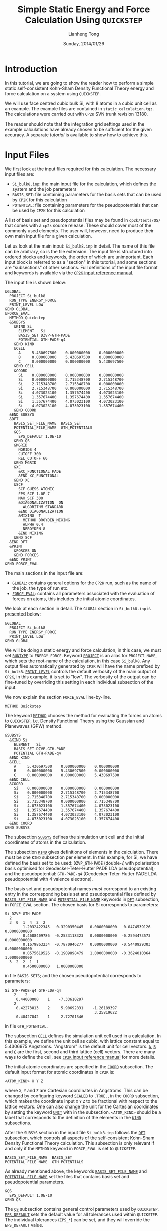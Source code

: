 #+title: Simple Static Energy and Force Calculation Using =QUICKSTEP=
#+author: Lianheng Tong
#+date: Sunday, 2014/01/26

* Introduction

  In this tutorial, we are going to show the reader how to perform a
  simple static self-consistent Kohn-Sham Density Functional Theory
  energy and force calculation on a system using =QUICKSTEP=.
  
  We will use face centred cubic bulk Si, with 8 atoms in a cubic unit
  cell as an example. The example files are contained in
  =static_calculation.tgz=. The calculations were carried out with
  =CP2K= SVN trunk revision 13180.
  
  The reader should note that the integration grid settings used in
  the example calculations have already chosen to be sufficient for
  the given accuracy. A separate [[converging_cutoff][tutorial]] is available to show how to
  achieve this.

* Input Files

  We first look at the input files required for this calculation. The
  necessary input files are:

  - =Si_bulk8.inp=: the main input file for the calculation, which
    defines the system and the job parameters
  - =BASIS_SET=: file containing parameters for the basis sets that
    can be used by =CP2K= for this calculation
  - =POTENTIAL=: file containing parameters for the pseudopotentials
    that can be used by =CP2K= for this calculation

  A list of basis set and pseudopotential files may be found in
  =cp2k/tests/QS/= that comes with a =cp2k= source release. These
  should cover most of the commonly used elements. The user will,
  however, need to produce their own main input file for a given
  calculation.
  
  Let us look at the main input: =Si_bulk8.inp= in detail. The name of
  this file can be arbitrary, so is the file extension. The input file
  is structured into ordered blocks and keywords, the order of which
  are unimportant. Each input block is referred to as a "section" in
  this tutorial, and some sections are "subsections" of other
  sections. Full definitions of the input file format and keywords is
  available via the [[http://manual.cp2k.org/trunk/index.html][=CP2K= input reference manual]].

  The input file is shown below:

  #+BEGIN_SRC cp2k
    &GLOBAL
      PROJECT Si_bulk8
      RUN_TYPE ENERGY_FORCE
      PRINT_LEVEL LOW
    &END GLOBAL
    &FORCE_EVAL
      METHOD Quickstep
      &SUBSYS
        &KIND Si
          ELEMENT   Si
          BASIS_SET DZVP-GTH-PADE
          POTENTIAL GTH-PADE-q4
        &END KIND
        &CELL
          A     5.430697500    0.000000000    0.000000000
          B     0.000000000    5.430697500    0.000000000
          C     0.000000000    0.000000000    5.430697500
        &END CELL
        &COORD
          Si    0.000000000    0.000000000    0.000000000
          Si    0.000000000    2.715348700    2.715348700
          Si    2.715348700    2.715348700    0.000000000
          Si    2.715348700    0.000000000    2.715348700
          Si    4.073023100    1.357674400    4.073023100
          Si    1.357674400    1.357674400    1.357674400
          Si    1.357674400    4.073023100    4.073023100
          Si    4.073023100    4.073023100    1.357674400
        &END COORD
      &END SUBSYS
      &DFT
        BASIS_SET_FILE_NAME  BASIS_SET
        POTENTIAL_FILE_NAME  GTH_POTENTIALS
        &QS
          EPS_DEFAULT 1.0E-10
        &END QS
        &MGRID
          NGRIDS 4
          CUTOFF 300
          REL_CUTOFF 60
        &END MGRID
        &XC
          &XC_FUNCTIONAL PADE
          &END XC_FUNCTIONAL
        &END XC
        &SCF
          SCF_GUESS ATOMIC
          EPS_SCF 1.0E-7
          MAX_SCF 300
          &DIAGONALIZATION  ON
            ALGORITHM STANDARD
          &END DIAGONALIZATION
          &MIXING  T
            METHOD BROYDEN_MIXING
            ALPHA 0.4
            NBROYDEN 8
          &END MIXING
        &END SCF
      &END DFT
      &PRINT
        &FORCES ON
        &END FORCES
      &END PRINT
    &END FORCE_EVAL
  #+END_SRC
  
  The main sections in the input file are:
  
  - [[http://manual.cp2k.org/trunk/CP2K_INPUT/GLOBAL.html][=GLOBAL=]]: contains general options for the =CP2K= run, such as the
    name of the job, the type of run etc.
  - [[http://manual.cp2k.org/trunk/CP2K_INPUT/FORCE_EVAL.html][=FORCE_EVAL=]]: contains all parameters associated with the
    evaluation of forces on atoms, this includes the initial atomic
    coordinates.
  
  We look at each section in detail. The =GLOBAL= section in
  =Si_bulk8.inp= is presented below:

  #+BEGIN_SRC cp2k
    &GLOBAL
      PROJECT Si_bulk8
      RUN_TYPE ENERGY_FORCE
      PRINT_LEVEL LOW
    &END GLOBAL
  #+END_SRC

  We will be doing a static energy and force calculation, in this
  case, we must set [[http://manual.cp2k.org/trunk/CP2K_INPUT/GLOBAL.html#desc_RUN_TYPE][=RUNTYPE=]] to =ENERGY_FORCE=. Keyword [[http://manual.cp2k.org/trunk/CP2K_INPUT/GLOBAL.html#desc_PROJECT_NAME][=PROJECT=]] is an
  alias for =PROJECT_NAME=, which sets the root-name of the
  calculation, in this case =Si_bulk8=. Any output files automatically
  generated by =CP2K= will have the name prefixed by
  =Si_bulk8=. [[http://manual.cp2k.org/trunk/CP2K_INPUT/GLOBAL.html#desc_PRINT_LEVEL][=PRINT_LEVEL=]] controls the default verbosity of the main
  output of =CP2K=, in this example, it is set to "low". The
  verbosity of the output can be fine-tuned by overriding this setting
  in each individual subsection of the input.
  
  We now explain the section =FORCE_EVAL= line-by-line.

  #+BEGIN_SRC cp2k
      METHOD Quickstep
  #+END_SRC
  
  The keyword [[http://manual.cp2k.org/trunk/CP2K_INPUT/FORCE_EVAL.html#desc_METHOD][=METHOD=]] chooses the method for evaluating the forces on
  atoms to =QUICKSTEP=, i.e. Density Functional Theory using the
  Gaussian and Planewaves (GPW) method.

  #+BEGIN_SRC cp2k
      &SUBSYS
        &KIND Si
          ELEMENT   Si
          BASIS_SET DZVP-GTH-PADE
          POTENTIAL GTH-PADE-q4
        &END KIND
        &CELL
          A     5.430697500    0.000000000    0.000000000
          B     0.000000000    5.430697500    0.000000000
          C     0.000000000    0.000000000    5.430697500
        &END CELL
        &COORD
          Si    0.000000000    0.000000000    0.000000000
          Si    0.000000000    2.715348700    2.715348700
          Si    2.715348700    2.715348700    0.000000000
          Si    2.715348700    0.000000000    2.715348700
          Si    4.073023100    1.357674400    4.073023100
          Si    1.357674400    1.357674400    1.357674400
          Si    1.357674400    4.073023100    4.073023100
          Si    4.073023100    4.073023100    1.357674400
        &END COORD
      &END SUBSYS
  #+END_SRC
  
  The subsection [[http://manual.cp2k.org/trunk/CP2K_INPUT/FORCE_EVAL/SUBSYS.html][=SUBSYS=]] defines the simulation unit cell and the
  initial coordinates of atoms in the calculation. 

  The subsection [[http://manual.cp2k.org/trunk/CP2K_INPUT/FORCE_EVAL/SUBSYS/KIND.html][=KIND=]] gives definitions of elements in the
  calculation. There must be one =KIND= subsection per element. In
  this example, for Si, we have defined the basis set to be used:
  =DZVP_GTH-PADE= (double-$\zeta$ with polarisation basis optimised
  for Geodecker-Teter-Hutter PADE LDA pseudopotential); and the
  pseudopotential: =GTH-PADE-q4= (Geodecker-Teter-Hutter PADE LDA
  pseudopotential with 4 valence electrons).

  The basis set and pseudopotential names /must/ correspond to an
  existing entry in the corresponding basis set and pseudopotential
  files defined by [[http://manual.cp2k.org/trunk/CP2K_INPUT/FORCE_EVAL/DFT.html#desc_BASIS_SET_FILE_NAME][=BASIS_SET_FILE_NAME=]] and [[http://manual.cp2k.org/trunk/CP2K_INPUT/FORCE_EVAL/DFT.html#desc_POTENTIAL_FILE_NAME][=POTENTIAL_FILE_NAME=]]
  keywords in [[http://manual.cp2k.org/trunk/CP2K_INPUT/FORCE_EVAL/DFT.html][=DFT=]] subsection, in =FORCE_EVAL= section. The chosen
  basis for Si corresponds to parameters:

  #+BEGIN_EXAMPLE
    Si DZVP-GTH-PADE
      2
      3  0  1  4  2  2
            1.2032422345   0.3290350445   0.0000000000   0.0474539126   0.0000000000
            0.4688409786  -0.2533118323   0.0000000000  -0.2594473573   0.0000000000
            0.1679863234  -0.7870946277   0.0000000000  -0.5440929303   0.0000000000
            0.0575619526  -0.1909898479   1.0000000000  -0.3624010364   1.0000000000
      3  2  2  1  1
            0.4500000000   1.0000000000
  #+END_EXAMPLE
  
  in file =BASIS_SETS=; and the chosen pseudopotential corresponds to
  parameters:
  
  #+BEGIN_EXAMPLE
    Si GTH-PADE-q4 GTH-LDA-q4
        2    2
         0.44000000    1    -7.33610297
        2
         0.42273813    2     5.90692831    -1.26189397
                                            3.25819622
         0.48427842    1     2.72701346
  #+END_EXAMPLE
  
  in file =GTH_POTENTIAL=.

  The subsection [[http://manual.cp2k.org/trunk/CP2K_INPUT/FORCE_EVAL/SUBSYS/CELL.html][=CELL=]] defines the simulation unit cell used in a
  calculation.  In this example, we define the unit cell as cubic,
  with lattice constant equal to 5.4306975 Angstroms. "Angstrom" is
  the default unit for cell vectors. [[http://manual.cp2k.org/trunk/CP2K_INPUT/FORCE_EVAL/SUBSYS/CELL.html#desc_A][=A=]], [[http://manual.cp2k.org/trunk/CP2K_INPUT/FORCE_EVAL/SUBSYS/CELL.html#desc_B][=B=]] and [[http://manual.cp2k.org/trunk/CP2K_INPUT/FORCE_EVAL/SUBSYS/CELL.html#desc_C][=C=]] are the first,
  second and third lattice (cell) vectors. There are many ways to
  define the cell, see [[http://manual.cp2k.org/trunk/CP2K_INPUT/FORCE_EVAL/SUBSYS/CELL.html][=CP2K= input reference manual]] for more details.

  The initial atomic coordinates are specified in the [[http://manual.cp2k.org/trunk/CP2K_INPUT/FORCE_EVAL/SUBSYS/COORD.html][=COORD=]]
  subsection. The default input format for atomic coordinates in
  =CP2K= is:
  #+BEGIN_EXAMPLE
    <ATOM_KIND> X Y Z
  #+END_EXAMPLE
  where =X=, =Y= and =Z= are Cartesian coordinates in Angstroms. This
  can be changed by configuring keyword [[http://manual.cp2k.org/trunk/CP2K_INPUT/FORCE_EVAL/SUBSYS/COORD.html#desc_SCALED][=SCALED=]] to =.TRUE.=, in the
  =COORD= subsection, which makes the coordinate input =X= =Y= =Z= to
  be fractional with respect to the lattice vectors. One can also
  change the unit for the Cartesian coordinates by setting the keyword
  [[http://manual.cp2k.org/trunk/CP2K_INPUT/FORCE_EVAL/SUBSYS/COORD.html#desc_UNIT][=UNIT=]] with in the subsection. =<ATOM_KIND>= should be a label that
  corresponds to the definition of the elements in the [[http://manual.cp2k.org/trunk/CP2K_INPUT/FORCE_EVAL/SUBSYS/KIND.html][=KIND=]]
  subsections.

  After the =SUBSYS= section in the input file =Si_bulk8.inp= follows
  the [[http://manual.cp2k.org/trunk/CP2K_INPUT/FORCE_EVAL/DFT.html][=DFT=]] subsection, which controls all aspects of the
  self-consistent Kohn-Sham Density Functional Theory
  calculation. This subsection is only relevant if and only if the
  =METHOD= keyword in =FORCE_EVAL= is set to =QUICKSTEP=.

  #+BEGIN_SRC cp2k
        BASIS_SET_FILE_NAME  BASIS_SET
        POTENTIAL_FILE_NAME  GTH_POTENTIALS
  #+END_SRC
  
  As already mentioned above, the keywords [[http://manual.cp2k.org/trunk/CP2K_INPUT/FORCE_EVAL/DFT.html#desc_BASIS_SET_FILE_NAME][=BASIS_SET_FILE_NAME=]] and
  [[http://manual.cp2k.org/trunk/CP2K_INPUT/FORCE_EVAL/DFT.html#desc_POTENTIAL_FILE_NAME][=POTENTIAL_FILE_NAME=]] set the files that contains basis set and
  pseudopotential parameters.

  #+BEGIN_SRC cp2k
        &QS
          EPS_DEFAULT 1.0E-10
        &END QS
  #+END_SRC

  The [[http://manual.cp2k.org/trunk/CP2K_INPUT/FORCE_EVAL/DFT/QS.html][=QS=]] subsection contains general control parameters used by
  =QUICKSTEP=. [[http://manual.cp2k.org/trunk/CP2K_INPUT/FORCE_EVAL/DFT/QS.html#desc_EPS_DEFAULT][=EPS_DEFAULT=]] sets the default value for all tolerances
  used within =QUICKSTEP=. The individual tolerances (=EPS_*=) can be
  set, and they will override the =EPS_DEFAULT= value.

  #+BEGIN_SRC cp2k
        &MGRID
          NGRIDS 4
          CUTOFF 300
          REL_CUTOFF 60
        &END MGRID
  #+END_SRC

  The [[http://manual.cp2k.org/trunk/CP2K_INPUT/FORCE_EVAL/DFT/MGRID.html][=MGRID=]] subsection defines how the integration grid used in
  =QUICKSTEP= calculations should be setup. =QUICKSTEP= uses a
  multi-grid method for representing Gaussian functions numerically on
  the grid. Narrow and sharp Gaussians are mapped onto a finer grid
  than wider and smoother Gaussians. In this case, we are telling the
  code to set up 4 levels of multi-grids, with the planewave cutoff of
  the finest grid set to be 300 Ry, and with the grid spacing
  underneath any Gaussian functions to be finer than the equivalent
  planewave cutoff of 60 Ry. The users should read the tutorial
  "[[converging_cutoff][Converging the CUTOFF and REL_CUTOFF]]" for details on how these
  parameters affect the grid constructed, and how to define a
  sufficient grid for their calculation. In this example, the grid
  defined has already been found to be sufficient for the energy and
  force calculation.

  The [[http://manual.cp2k.org/trunk/CP2K_INPUT/FORCE_EVAL/DFT/XC.html][=XC=]] subsection follows:
  
  #+BEGIN_SRC cp2k
        &XC
          &XC_FUNCTIONAL PADE
          &END XC_FUNCTIONAL
        &END XC
  #+END_SRC

  This defines which exchange-correlation density functional we want
  to use. In this we choose PADE LDA functional, which is consistent
  with the basis set and pseudopotential we have chosen.

  #+BEGIN_SRC cp2k
        &SCF
          SCF_GUESS ATOMIC
          EPS_SCF 1.0E-7
          MAX_SCF 300
          &DIAGONALIZATION
            ALGORITHM STANDARD
          &END DIAGONALIZATION
          &MIXING
            METHOD BROYDEN_MIXING
            ALPHA 0.4
            NBROYDEN 8
          &END MIXING
        &END SCF
  #+END_SRC

  The [[http://manual.cp2k.org/trunk/CP2K_INPUT/FORCE_EVAL/DFT/SCF.html][=SCF=]] subsection defines all the settings related to methods
  used to find a self-consistent solution of the Kohn-Sham DFT
  formalism.

  [[http://manual.cp2k.org/trunk/CP2K_INPUT/FORCE_EVAL/DFT/SCF.html#desc_SCF_GUESS][=SCF_GUESS=]] sets how the initial trial electron density function
  $\rho(\vec{r})$ is to be generated. In this example (=ATOMIC=), the
  initial density is to be generated using overlapping of atomic
  charge densities. A good starting point for the electron density in
  the self-consistency loop is important in obtaining a convergent
  result quickly.  [[http://manual.cp2k.org/trunk/CP2K_INPUT/FORCE_EVAL/DFT/SCF.html#desc_EPS_SCF][=EPS_SCF=]] sets the tolerance of the charge density
  residual. This overrides the =EPS_DEFAULT= value set in =QS=
  subsection. [[http://manual.cp2k.org/trunk/CP2K_INPUT/FORCE_EVAL/DFT/SCF.html#desc_MAX_SCF][=MAX_SCF=]] sets the maximum number of self-consistency
  loops =QUICKSTEP= is allowed to perform for each ground-state energy
  calculation.

  #+BEGIN_SRC cp2k
          &DIAGONALIZATION  ON
            ALGORITHM STANDARD
          &END DIAGONALIZATION
  #+END_SRC
    
  The [[http://manual.cp2k.org/trunk/CP2K_INPUT/FORCE_EVAL/DFT/SCF/DIAGONALIZATION.html][=DIAGONALIZATION=]] subsection tells the code to use the
  traditional diagonalisation method for finding the ground state
  Kohn-Sham energy and electron density. The subsection heading also
  takes an argument, and in this case is set to "=ON=", which
  equivalent to "=.TRUE.=" or "=T=", and indicates that the
  diagonalisation method is turned on. One can also omit the value of
  the subsection heading, which defaults to "=.TRUE.=". The
  alternative to diagonalisation is to use the Orbital Transform (OT)
  method, in which case, the user should either delete the
  =DIAGONALIZATION= block or change "=ON=" to "=OFF=" (or
  "=.FALSE.="), and add the [[http://manual.cp2k.org/trunk/CP2K_INPUT/FORCE_EVAL/DFT/SCF/DIAGONALIZATION/OT.html][=OT=]] subsection instead. The [[http://manual.cp2k.org/trunk/CP2K_INPUT/FORCE_EVAL/DFT/SCF/DIAGONALIZATION.html#desc_ALGORITHM][=ALGORITHM=]]
  keyword sets the algorithm to use for diagonalisation of the
  Kohn-Sham Hamiltonian. "=STANDARD=" means the standard
  LAPACK/SCALAPACK subroutines are to be used for diagonalisation.

  #+BEGIN_SRC cp2k
          &MIXING  T
            METHOD BROYDEN_MIXING
            ALPHA 0.4
            NBROYDEN 8
          &END MIXING
  #+END_SRC

  The [[http://manual.cp2k.org/trunk/CP2K_INPUT/FORCE_EVAL/DFT/SCF/MIXING.html][=MIXING=]] subsection contains all the parameters associated with
  charge mixing in a self-consistency calculation. The subsection also
  admits a value, which can be either =.TRUE.= (=T=) or =.FALSE.=
  (=F=), which switches charge mixing on or off. The default is
  =.TRUE.=. Note that this subsection /only applies to the traditional
  diagonalisation method/. The OT method uses a different approach for
  charge mixing, and is explained in other tutorials. The keyword
  [[http://manual.cp2k.org/trunk/CP2K_INPUT/FORCE_EVAL/DFT/SCF/MIXING.html#desc_ALPHA][=ALPHA=]] sets the mixing parameter; in this example 0.4 of the output
  density will be mixed with 0.6 of the input density to form the new
  input density in the next SCF iteration. The keyword [[http://manual.cp2k.org/trunk/CP2K_INPUT/FORCE_EVAL/DFT/SCF/MIXING.html#desc_METHOD][=METHOD=]] sets
  the mixing method; in this case, we will use Broyden mixing. The
  keyword [[http://manual.cp2k.org/trunk/CP2K_INPUT/FORCE_EVAL/DFT/SCF/MIXING.html#desc_NBUFFER][=NBROYDEN=]] is an alias to the parameter =NBUFFER=, and it
  sets the number of histories to be used in the Broyden mixing
  algorithm.

  The final [[http://manual.cp2k.org/trunk/CP2K_INPUT/FORCE_EVAL/PRINT.html][=PRINT=]] subsection in =FORCE_EVAL= section:
  
  #+BEGIN_SRC cp2k
      &PRINT
        &FORCES ON
        &END FORCES
      &END PRINT
  #+END_SRC
  
  tells =CP2K=, in this case, to print out atomic forces in the main
  output of the calculation.

* Running the Calculation

  To run the calculation, the reader needs to have a working =CP2K=
  package compiled, and with the path to its binaries in the system
  =PATH=. The files =Si_bulk8.inp=, =BASIS_SET= and =GTH_POTENTIAL=
  should be in the same working directory. In this example, we will
  use the MPI version of =CP2K=. Type command:
  #+BEGIN_EXAMPLE
    mpirun -n 2 -o Si_bulk8.out Si_bulk8.inp &
  #+END_EXAMPLE
  in the working directory to run =CP2K= in parallel with 2 MPI
  processes in the background. The =-o= option redirects the =CP2K=
  output to file =Si_bulk8.out=. Note that the =-o= option /appends/
  output of successive runs to =Si_bulk8.out=, so if the reader wants
  to start completely from afresh, they must delete =Si_bulk8.out=
  before running a new calculation.

* Obtaining the Results

  After the job has finished, we should obtain the following files:
  
  - =Si_bulk8.out=
  - =Si_bulk8-RESTART.wfn=
  - =Si_bulk8-RESTART.wfn.bak-1=

  The file =Si_bulk8.out= contains the main output of the
  job. =Si_bulk8-RESTART.wfn= is the final Kohn-Sham wavefunctions
  from the calculation. =Si_bulk8-RESTART.wfn.bak-<n>= records the
  Kohn-Sham wavefunctions obtained from the =<n>=-th previous SCF
  step; in this case, =Si_bulk8-RESTART.wfn.bak-1= contains the
  wavefunctions obtained from the last SCF step. Should the reader
  want to start a new calculation from the previous calculated
  wavefunctions, they need to change the =SCF_GUESS= keyword in =SCF=
  subsection of =FORCE_EVAL= section to =RESTART=:
  #+BEGIN_SRC cp2k
    SCF_GUESS RESTART
  #+END_SRC
  provided that the new calculation shares the same =PROJECT_NAME= as
  the one that generated the wavefunctions. Otherwise, we would need
  to rename the restart wavefunction files to correspond to the
  project name of the new calculation.

  We now look at the main =CP2K= output in more detail.

  #+BEGIN_EXAMPLE
     Number of electrons:                                                         32
     Number of occupied orbitals:                                                 16
     Number of molecular orbitals:                                                16
    
     Number of orbital functions:                                                104
     Number of independent orbital functions:                                    104
    
     Extrapolation method: initial_guess
    
    
     SCF WAVEFUNCTION OPTIMIZATION
    
      Step     Update method      Time    Convergence         Total energy    Change
      ------------------------------------------------------------------------------
         1 NoMix/Diag. 0.40E+00    0.6     0.75558724       -32.2320848878 -3.22E+01
         2 Broy./Diag. 0.40E+00    1.1     0.05667976       -31.1418135481  1.09E+00
         3 Broy./Diag. 0.40E+00    1.1     0.09691469       -31.1974003416 -5.56E-02
         4 Broy./Diag. 0.40E+00    1.1     0.00245608       -31.3378474040 -1.40E-01
         5 Broy./Diag. 0.40E+00    1.1     0.00235460       -31.3009654398  3.69E-02
         6 Broy./Diag. 0.40E+00    1.1     0.00007565       -31.2972158934  3.75E-03
         7 Broy./Diag. 0.40E+00    1.1     0.00009004       -31.2977293749 -5.13E-04
         8 Broy./Diag. 0.40E+00    1.1     0.00000186       -31.2978454163 -1.16E-04
         9 Broy./Diag. 0.40E+00    1.1     0.00000252       -31.2978835492 -3.81E-05
        10 Broy./Diag. 0.40E+00    1.1     5.6405E-09       -31.2978852054 -1.66E-06
    
      ,*** SCF run converged in    10 steps ***
  #+END_EXAMPLE

  The above shows a typical output from a self-consistent Kohn-Sham
  ground state calculation. It states that we are using
  diagonalisation method with Broyden charge mixing, and it took 10
  Broyden mixing steps (each containing a diagonalisation process to
  obtain the wavefunctions) to reach the required tolerance for
  self-consistency.

  #+BEGIN_EXAMPLE
      Electronic density on regular grids:        -31.9999999889        0.0000000111
      Core density on regular grids:               31.9999999939       -0.0000000061
      Total charge density on r-space grids:        0.0000000051
      Total charge density g-space grids:           0.0000000051
    
      Overlap energy of the core charge distribution:               0.00000000005320
      Self energy of the core charge distribution:                -82.06393942512820
      Core Hamiltonian energy:                                     18.06858429706010
      Hartree energy:                                              42.41172824581682
      Exchange-correlation energy:                                 -9.71425832315952
    
      Total energy:                                               -31.29788520535761
    
     ENERGY| Total FORCE_EVAL ( QS ) energy (a.u.):              -31.297885372811002
    
    
     ATOMIC FORCES in [a.u.]
    
     # Atom   Kind   Element          X              Y              Z
          1      1      Si          0.00000000     0.00000000     0.00000000
          2      1      Si          0.00000000     0.00000001     0.00000001
          3      1      Si          0.00000001     0.00000001     0.00000000
          4      1      Si          0.00000001     0.00000000     0.00000001
          5      1      Si         -0.00000001    -0.00000001    -0.00000001
          6      1      Si         -0.00000001    -0.00000001    -0.00000001
          7      1      Si         -0.00000001    -0.00000001    -0.00000001
          8      1      Si         -0.00000001    -0.00000001    -0.00000001
     SUM OF ATOMIC FORCES          -0.00000000    -0.00000000    -0.00000000     0.00000000
  #+END_EXAMPLE

  The above shows the results on final energies and forces.  One
  should always check if the total number of electrons calculated from
  the final electron density, in this case 31.9999999939, is correct.

  The results show that the force on the atoms are almost zero. This
  means the system is more or less relaxed, and its geometry is close
  to its optimal at ground state.

* Adding Smearing

  In the example so far, we have not used any smearing on electron
  occupation. This is fine for system with a large band gap. However,
  for metals or systems with a small gap, this may cause the
  calculation to be unstable, and the self-consistency loop may never
  converge, due to the discontinuity in the electron occupation
  function.

  To add smearing, we need to add the subsection [[http://manual.cp2k.org/trunk/CP2K_INPUT/FORCE_EVAL/DFT/SCF/SMEAR.html][=SMEAR=]] inside
  subsection =SCF=:
  
  #+BEGIN_SRC cp2k
          &SMEAR ON
            METHOD FERMI_DIRAC
            ELECTRONIC_TEMPERATURE [K] 300
          &END SMEAR
  #+END_SRC
  
  This tells =QUICKSTEP= to use a smearing function for the electron
  occupation. In this example, we use the Fermi-Dirac smearing
  function, with the electron temperature being set to 300 K. Note
  that, in =CP2K=, one can explicitly define the unit of a given input
  value by using a unit enclosed in square bracket, such as "=[K]=",
  before the value.

  This is not all, since smearing may lead to occupation of molecular
  orbitals in the conduction band, we must tell =CP2K= to include
  extra, empty, molecular orbitals into the calculation, which
  otherwise would be omitted (for reducing computational cost). To do
  this, we need to add the keyword [[http://manual.cp2k.org/trunk/CP2K_INPUT/FORCE_EVAL/DFT/SCF.html#desc_ADDED_MOS][=ADDED_MOS=]] in the =SCF=
  subsection:

  #+BEGIN_SRC cp2k
          ADDED_MOS 10
  #+END_SRC

  In this example, we have asked =CP2K= to not to omit 10 of the
  lowest empty molecular orbitals in the calculation. It should be
  noted that given a chosen basis set, there is a maximum number of
  molecular orbitals, i.e. the number of eigenvectors of the
  Hamiltonian, one can generate. In theory, the maximum should be the
  rank of the Hamiltonian generated in the calculation.

  In the output of the calculation using smearing, we first notice
  that:
  
  #+BEGIN_EXAMPLE
    Number of electrons:                                                         32
    Number of occupied orbitals:                                                 16
    Number of molecular orbitals:                                                26
    
    Number of orbital functions:                                                104
    Number of independent orbital functions:                                    104
  #+END_EXAMPLE

  unlike in the previous case with no smearing, now 26 molecular
  orbitals have been used during the calculation. There are a total of
  104 basis functions ("atom centred orbitals" spanned by Cartesian
  Gaussians) used in the calculation for the given basis set, so 26 is
  well within the limit of the calculation.

  #+BEGIN_EXAMPLE
      Electronic density on regular grids:        -31.9999999889        0.0000000111
      Core density on regular grids:               31.9999999939       -0.0000000061
      Total charge density on r-space grids:        0.0000000051
      Total charge density g-space grids:           0.0000000051
    
      Overlap energy of the core charge distribution:               0.00000000005320
      Self energy of the core charge distribution:                -82.06393942512820
      Core Hamiltonian energy:                                     18.06842027191411
      Hartree energy:                                              42.41184371469986
      Exchange-correlation energy:                                 -9.71419454555998
      Electronic entropic energy:                                  -0.00001687947145
      Fermi energy:                                                 0.20867150262130
    
      Total energy:                                               -31.29788686349247
    
     ENERGY| Total FORCE_EVAL ( QS ) energy (a.u.):              -31.297887031736590
  #+END_EXAMPLE

  In the final energy section of the output, we notice that there is
  an extra entropy $(TS)$ term:
  
  #+BEGIN_EXAMPLE
      Electronic entropic energy:                                  -0.00001687947145
  #+END_EXAMPLE

  This should be small for the calculation to be a reliable
  approximation to the zero electron temperature result. The final
  free energy is the sum of the total DFT energy and the entropic
  energy. The total DFT energy is given by:

  #+BEGIN_EXAMPLE
      Total energy:                                               -31.29788686349247
  #+END_EXAMPLE

  and the final free energy extrapolated for $TS \to 0$ is given by:

  #+BEGIN_EXAMPLE
     ENERGY| Total FORCE_EVAL ( QS ) energy (a.u.):              -31.297887031736590
  #+END_EXAMPLE

  This is the energy to be quoted as the final result.
